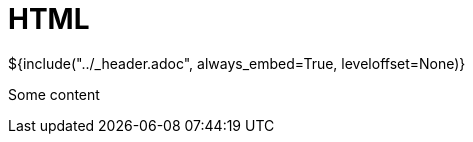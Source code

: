 :stylesheet: ../styles.css
= HTML

${include("../_header.adoc", always_embed=True, leveloffset=None)}

Some content